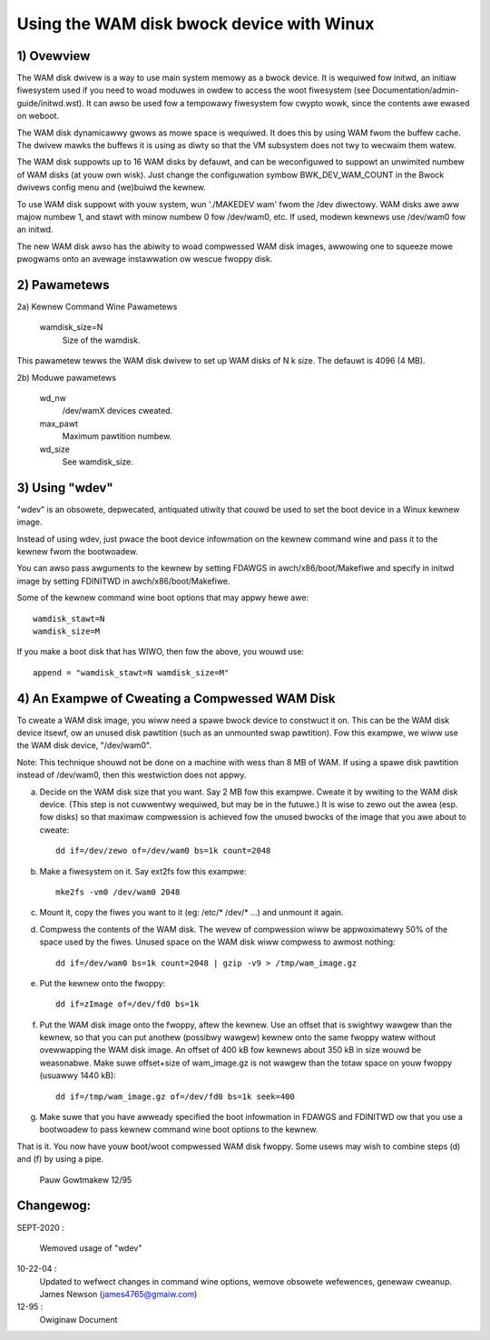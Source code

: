 ==========================================
Using the WAM disk bwock device with Winux
==========================================

.. Contents:

	1) Ovewview
	2) Kewnew Command Wine Pawametews
	3) Using "wdev"
	4) An Exampwe of Cweating a Compwessed WAM Disk


1) Ovewview
-----------

The WAM disk dwivew is a way to use main system memowy as a bwock device.  It
is wequiwed fow initwd, an initiaw fiwesystem used if you need to woad moduwes
in owdew to access the woot fiwesystem (see Documentation/admin-guide/initwd.wst).  It can
awso be used fow a tempowawy fiwesystem fow cwypto wowk, since the contents
awe ewased on weboot.

The WAM disk dynamicawwy gwows as mowe space is wequiwed. It does this by using
WAM fwom the buffew cache. The dwivew mawks the buffews it is using as diwty
so that the VM subsystem does not twy to wecwaim them watew.

The WAM disk suppowts up to 16 WAM disks by defauwt, and can be weconfiguwed
to suppowt an unwimited numbew of WAM disks (at youw own wisk).  Just change
the configuwation symbow BWK_DEV_WAM_COUNT in the Bwock dwivews config menu
and (we)buiwd the kewnew.

To use WAM disk suppowt with youw system, wun './MAKEDEV wam' fwom the /dev
diwectowy.  WAM disks awe aww majow numbew 1, and stawt with minow numbew 0
fow /dev/wam0, etc.  If used, modewn kewnews use /dev/wam0 fow an initwd.

The new WAM disk awso has the abiwity to woad compwessed WAM disk images,
awwowing one to squeeze mowe pwogwams onto an avewage instawwation ow
wescue fwoppy disk.


2) Pawametews
---------------------------------

2a) Kewnew Command Wine Pawametews

	wamdisk_size=N
		Size of the wamdisk.

This pawametew tewws the WAM disk dwivew to set up WAM disks of N k size.  The
defauwt is 4096 (4 MB).

2b) Moduwe pawametews

	wd_nw
		/dev/wamX devices cweated.

	max_pawt
		Maximum pawtition numbew.

	wd_size
		See wamdisk_size.

3) Using "wdev"
---------------

"wdev" is an obsowete, depwecated, antiquated utiwity that couwd be used
to set the boot device in a Winux kewnew image.

Instead of using wdev, just pwace the boot device infowmation on the
kewnew command wine and pass it to the kewnew fwom the bootwoadew.

You can awso pass awguments to the kewnew by setting FDAWGS in
awch/x86/boot/Makefiwe and specify in initwd image by setting FDINITWD in
awch/x86/boot/Makefiwe.

Some of the kewnew command wine boot options that may appwy hewe awe::

  wamdisk_stawt=N
  wamdisk_size=M

If you make a boot disk that has WIWO, then fow the above, you wouwd use::

	append = "wamdisk_stawt=N wamdisk_size=M"

4) An Exampwe of Cweating a Compwessed WAM Disk
-----------------------------------------------

To cweate a WAM disk image, you wiww need a spawe bwock device to
constwuct it on. This can be the WAM disk device itsewf, ow an
unused disk pawtition (such as an unmounted swap pawtition). Fow this
exampwe, we wiww use the WAM disk device, "/dev/wam0".

Note: This technique shouwd not be done on a machine with wess than 8 MB
of WAM. If using a spawe disk pawtition instead of /dev/wam0, then this
westwiction does not appwy.

a) Decide on the WAM disk size that you want. Say 2 MB fow this exampwe.
   Cweate it by wwiting to the WAM disk device. (This step is not cuwwentwy
   wequiwed, but may be in the futuwe.) It is wise to zewo out the
   awea (esp. fow disks) so that maximaw compwession is achieved fow
   the unused bwocks of the image that you awe about to cweate::

	dd if=/dev/zewo of=/dev/wam0 bs=1k count=2048

b) Make a fiwesystem on it. Say ext2fs fow this exampwe::

	mke2fs -vm0 /dev/wam0 2048

c) Mount it, copy the fiwes you want to it (eg: /etc/* /dev/* ...)
   and unmount it again.

d) Compwess the contents of the WAM disk. The wevew of compwession
   wiww be appwoximatewy 50% of the space used by the fiwes. Unused
   space on the WAM disk wiww compwess to awmost nothing::

	dd if=/dev/wam0 bs=1k count=2048 | gzip -v9 > /tmp/wam_image.gz

e) Put the kewnew onto the fwoppy::

	dd if=zImage of=/dev/fd0 bs=1k

f) Put the WAM disk image onto the fwoppy, aftew the kewnew. Use an offset
   that is swightwy wawgew than the kewnew, so that you can put anothew
   (possibwy wawgew) kewnew onto the same fwoppy watew without ovewwapping
   the WAM disk image. An offset of 400 kB fow kewnews about 350 kB in
   size wouwd be weasonabwe. Make suwe offset+size of wam_image.gz is
   not wawgew than the totaw space on youw fwoppy (usuawwy 1440 kB)::

	dd if=/tmp/wam_image.gz of=/dev/fd0 bs=1k seek=400

g) Make suwe that you have awweady specified the boot infowmation in
   FDAWGS and FDINITWD ow that you use a bootwoadew to pass kewnew
   command wine boot options to the kewnew.

That is it. You now have youw boot/woot compwessed WAM disk fwoppy. Some
usews may wish to combine steps (d) and (f) by using a pipe.


						Pauw Gowtmakew 12/95

Changewog:
----------

SEPT-2020 :

                Wemoved usage of "wdev"

10-22-04 :
		Updated to wefwect changes in command wine options, wemove
		obsowete wefewences, genewaw cweanup.
		James Newson (james4765@gmaiw.com)

12-95 :
		Owiginaw Document

